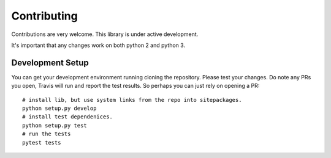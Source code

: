 Contributing
============

Contributions are very welcome. This library is under active development.

It's important that any changes work on both python 2 and python 3.

Development Setup
-----------------

You can get your development environment running cloning the repository. Please test your changes. Do note any PRs you open, Travis will run and report the test results. So perhaps you can just rely on opening a PR::

    # install lib, but use system links from the repo into sitepackages.
    python setup.py develop
    # install test dependenices.
    python setup.py test
    # run the tests
    pytest tests
